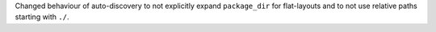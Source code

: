 Changed behaviour of auto-discovery to not explicitly expand ``package_dir``
for flat-layouts and to not use relative paths starting with ``./``.
